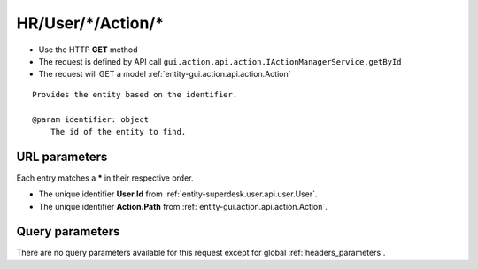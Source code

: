 .. _reuqest-GET-HR/User/*/Action/*:

**HR/User/*/Action/***
==========================================================

* Use the HTTP **GET** method
* The request is defined by API call ``gui.action.api.action.IActionManagerService.getById``

  
* The request will GET a model :ref:`entity-gui.action.api.action.Action`

::

   Provides the entity based on the identifier.
   
   @param identifier: object
       The id of the entity to find.


URL parameters
-------------------------------------
Each entry matches a **\*** in their respective order.

* The unique identifier **User.Id** from :ref:`entity-superdesk.user.api.user.User`.
* The unique identifier **Action.Path** from :ref:`entity-gui.action.api.action.Action`.


Query parameters
-------------------------------------
There are no query parameters available for this request except for global :ref:`headers_parameters`.
